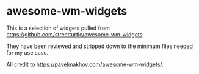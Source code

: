 * awesome-wm-widgets

This is a selection of widgets pulled from https://github.com/streetturtle/awesome-wm-widgets.

They have been reviewed and stripped down to the minimum files needed for my use case.

All credit to https://pavelmakhov.com/awesome-wm-widgets/.
